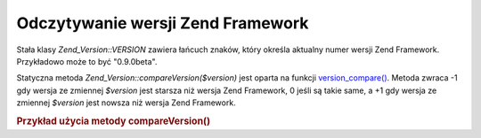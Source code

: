 .. _zend.version.reading:

Odczytywanie wersji Zend Framework
==================================

Stała klasy *Zend_Version::VERSION* zawiera łańcuch znaków, który określa aktualny numer wersji Zend
Framework. Przykładowo może to być "0.9.0beta".

Statyczna metoda *Zend_Version::compareVersion($version)* jest oparta na funkcji `version_compare()`_. Metoda
zwraca -1 gdy wersja ze zmiennej *$version* jest starsza niż wersja Zend Framework, 0 jeśli są takie same, a +1
gdy wersja ze zmiennej *$version* jest nowsza niż wersja Zend Framework.

.. _zend.version.reading.example:

.. rubric:: Przykład użycia metody compareVersion()

.. code-block:: php
   :linenos:

   // zwraca -1, 0 lub 1
   $cmp = Zend_Version::compareVersion('1.0.0');




.. _`version_compare()`: http://php.net/version_compare
